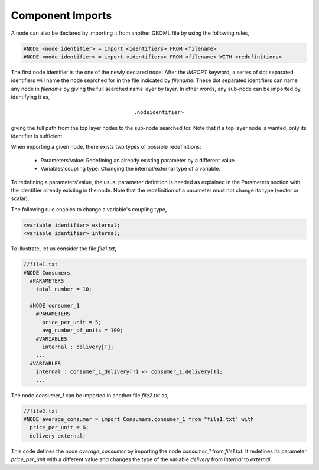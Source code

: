 Component Imports
-----------------

A node can also be declared by importing it from another GBOML file by using the following rules,

.. code-block:: c

 #NODE <node identifier> = import <identifiers> FROM <filename>
 #NODE <node identifier> = import <identifiers> FROM <filename> WITH <redefinitions>

The first node identifier is the one of the newly declared node. After the *IMPORT* keyword, a series of dot separated identifiers will name the node searched for in the file indicated by *filename*. These dot separated identifiers can name any node in *filename* by giving the full searched name layer by layer. In other words, any sub-node can be imported by identifying it as,

.. math::

    \texttt{<parent identifier>.<sub_node identifier>}

giving the full path from the top layer nodes to the sub-node searched for. Note that if a top layer node is wanted, only its identifier is sufficient.

When importing a given node, there exists two types of possible redefinitions:

 * Parameters'value: Redefining an already existing parameter by a different value.

 * Variables'coupling type: Changing the internal/external type of a variable.

To redefining a parameters'value, the usual parameter definition is needed as explained in the Parameters section with the identifier already existing in the node. Note that the redefinition of a parameter must not change its type (vector or scalar).

The following rule enables to change a variable's coupling type,

.. code-block:: c

 <variable identifier> external;
 <variable identifier> internal;

To illustrate, let us consider the file *file1.txt*,

.. code-block:: c

  //file1.txt
  #NODE Consumers
    #PARAMETERS
      total_number = 10;

    #NODE consumer_1
      #PARAMETERS
        price_per_unit = 5;
        avg_number_of_units = 100;
      #VARIABLES
        internal : delivery[T];
      ...
    #VARIABLES
      internal : consumer_1_delivery[T] <- consumer_1.delivery[T];
      ...

The node *consumer_1* can be imported in another file *file2.txt* as,

.. code-block:: c

  //file2.txt
  #NODE average_consumer = import Consumers.consumer_1 from "file1.txt" with
    price_per_unit = 6;
    delivery external;

This code defines the node *average_consumer* by importing the node *consumer_1* from *file1.txt*. It redefines its parameter *price_per_unit* with a different value and changes the type of the variable *delivery* from *internal* to *external*.

